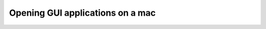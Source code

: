 .. _Opening-GUI-applications-on-a-mac:
  
Opening GUI applications on a mac
=================================
